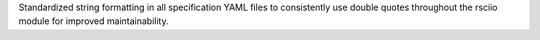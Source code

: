 Standardized string formatting in all specification YAML files to consistently use double quotes throughout the rsciio module for improved maintainability.
